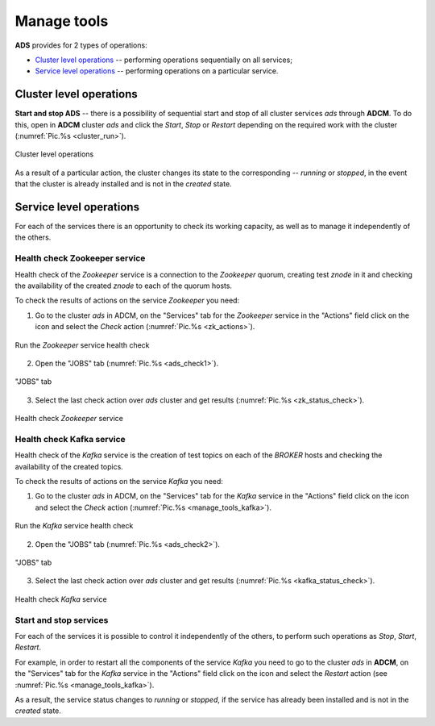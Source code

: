 Manage tools
==============

**ADS** provides for 2 types of operations:

* `Cluster level operations`_ -- performing operations sequentially on all services;

* `Service level operations`_ -- performing operations on a particular service.
 

Cluster level operations
---------------------------

**Start and stop ADS** -- there is a possibility of sequential start and stop of all cluster services *ads* through **ADCM**. To do this, open in **ADCM** cluster *ads* and click the *Start*, *Stop* or *Restart* depending on the required work with the cluster (:numref:`Pic.%s <cluster_run>`).

.. _cluster_run:

.. figure:: ../../imgs/cluster_run.png
   :align: center

   Cluster level operations


As a result of a particular action, the cluster changes its state to the corresponding -- *running* or *stopped*, in the event that the cluster is already installed and is not in the *created* state.


Service level operations
---------------------------

For each of the services there is an opportunity to check its working capacity, as well as to manage it independently of the others.


Health check Zookeeper service
^^^^^^^^^^^^^^^^^^^^^^^^^^^^^^^^

Health check of the *Zookeeper* service is a connection to the *Zookeeper* quorum, creating test *znode* in it and checking the availability of the created *znode* to each of the quorum hosts.

To check the results of actions on the service *Zookeeper* you need:

1. Go to the cluster *ads* in ADCM, on the "Services" tab for the *Zookeeper* service in the "Actions" field click on the icon and select the *Check* action (:numref:`Pic.%s <zk_actions>`).

.. _zk_actions:

.. figure:: ../../imgs/zk_actions.png
   :align: center

   Run the *Zookeeper* service health check


2. Open the "JOBS" tab (:numref:`Pic.%s <ads_check1>`).

.. _ads_check1:

.. figure:: ../../imgs/ads_check1.png
   :align: center

   "JOBS" tab


3. Select the last check action over *ads* cluster and get results (:numref:`Pic.%s <zk_status_check>`).

.. _zk_status_check:

.. figure:: ../../imgs/zk_status_check.png
   :align: center

   Health check *Zookeeper* service


Health check Kafka service
^^^^^^^^^^^^^^^^^^^^^^^^^^^^

Health check of the *Kafka* service is the creation of test topics on each of the *BROKER* hosts and checking the availability of the created topics.

To check the results of actions on the service *Kafka* you need:

1. Go to the cluster *ads* in ADCM, on the "Services" tab for the *Kafka* service in the "Actions" field click on the icon and select the *Check* action (:numref:`Pic.%s <manage_tools_kafka>`).

.. _manage_tools_kafka:

.. figure:: ../../imgs/manage_tools_kafka.png
   :align: center

   Run the *Kafka* service health check


2. Open the "JOBS" tab (:numref:`Pic.%s <ads_check2>`).

.. _ads_check2:

.. figure:: ../../imgs/ads_check2.png
   :align: center

   "JOBS" tab


3. Select the last check action over *ads* cluster and get results (:numref:`Pic.%s <kafka_status_check>`).

.. _kafka_status_check:

.. figure:: ../../imgs/kafka_status_check.png
   :align: center

   Health check *Kafka* service


Start and stop services
^^^^^^^^^^^^^^^^^^^^^^^^^

For each of the services it is possible to control it independently of the others, to perform such operations as *Stop*, *Start*, *Restart*.

For example, in order to restart all the components of the service *Kafka* you need to go to the cluster *ads* in **ADCM**, on the "Services" tab for the *Kafka* service in the "Actions" field click on the icon and select the *Restart* action (see :numref:`Pic.%s <manage_tools_kafka>`).

As a result, the service status changes to *running* or *stopped*, if the service has already been installed and is not in the *created* state. 
